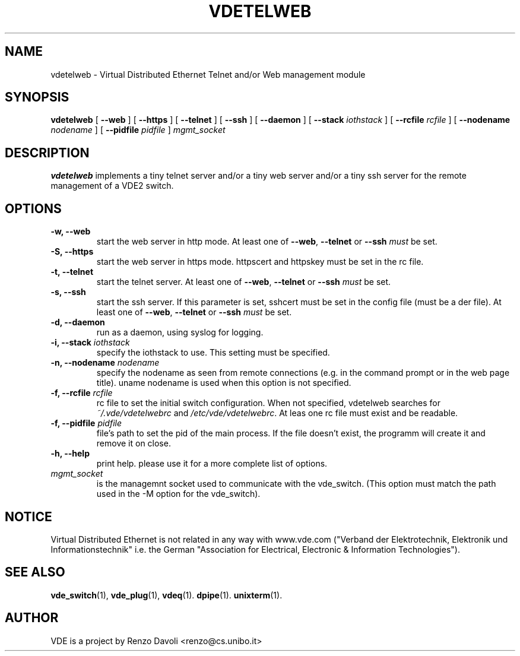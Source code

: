 .\" Copyright (c) 2004-2005 Renzo Davoli, 2008 Ludovico Gardenghi
.\"
.\" This is free documentation; you can redistribute it and/or
.\" modify it under the terms of the GNU General Public License as
.\" published by the Free Software Foundation; either version 2 of
.\" the License, or (at your option) any later version.
.\"
.\" The GNU General Public License's references to "object code"
.\" and "executables" are to be interpreted as the output of any
.\" document formatting or typesetting system, including
.\" intermediate and printed output.
.\"
.\" This manual is distributed in the hope that it will be useful,
.\" but WITHOUT ANY WARRANTY; without even the implied warranty of
.\" MERCHANTABILITY or FITNESS FOR A PARTICULAR PURPOSE.  See the
.\" GNU General Public License for more details.
.\"
.\" You should have received a copy of the GNU General Public
.\" License along with this manual; if not, write to the Free
.\" Software Foundation, Inc., 675 Mass Ave, Cambridge, MA 02139,
.\" USA.

.TH VDETELWEB 1 "June 16, 2008" "Virtual Distributed Ethernet"
.SH NAME
vdetelweb \- Virtual Distributed Ethernet Telnet and/or Web management module
.SH SYNOPSIS
.B vdetelweb
[ 
.BI \-\-web  
] 
[ 
.BI \-\-https  
] 
[ 
.BI \-\-telnet 
]  
[ 
.BI \-\-ssh 
] 
[
.BI \-\-daemon 
]
[ 
.BI \-\-stack
.I iothstack
]
[
.BI \-\-rcfile
.I rcfile
]
[ 
.BI \-\-nodename
.I nodename
] 
[
.BI \-\-pidfile
.I pidfile
]
.I mgmt_socket
.br
.SH DESCRIPTION
\fBvdetelweb\fP 
implements a tiny telnet server and/or a tiny web server and/or a tiny ssh server
for the remote management of a VDE2 switch.
.br
.SH OPTIONS
.TP

.B \-w, \-\-web
start the web server in http mode. At least one of \fB\-\-web\fP, \fB\-\-telnet\fP or \fB\-\-ssh\fP \fImust\fP be set.
.TP
.B \-S, \-\-https
start the web server in https mode. httpscert and httpskey must be set in the rc file.
.TP
.B \-t, \-\-telnet
start the telnet server. At least one of \fB\-\-web\fP, \fB\-\-telnet\fP or \fB\-\-ssh\fP \fImust\fP be set.
.TP
.B \-s, \-\-ssh
start the ssh server. If this parameter is set, sshcert must be set in the config file (must be a der file).
At least one of \fB\-\-web\fP, \fB\-\-telnet\fP or \fB\-\-ssh\fP \fImust\fP be set.
.TP
.B \-d, \-\-daemon
run as a daemon, using syslog for logging.
.TP
.B \-i, \-\-stack \fIiothstack\fP
specify the iothstack to use. This setting must be specified.
.TP
.B \-n, \-\-nodename \fInodename\fP
specify the nodename as seen from remote connections (e.g. in the command prompt or
in the web page title). uname nodename is used when this option is not specified.
.TP
.B \-f, \-\-rcfile \fIrcfile\fP
rc file to set the initial switch configuration.
When not specified, vdetelweb searches for \fI~/.vde/vdetelwebrc\fP and
\fI/etc/vde/vdetelwebrc\fP. At leas one rc file must exist and be readable.
.TP
.B \-f, \-\-pidfile \fIpidfile\fP
file's path to set the pid of the main process. If the file doesn't exist,
the programm will create it and remove it on close.
.TP
.B \-h, \-\-help
print help. please use it for a more complete list of options.
.TP
.B \fImgmt_socket\fP
is the managemnt socket used to communicate with the vde_switch.
(This option must match the path used in the -M option for the vde_switch).
.SH NOTICE
Virtual Distributed Ethernet is not related in any way with
www.vde.com ("Verband der Elektrotechnik, Elektronik und Informationstechnik"
i.e. the German "Association for Electrical, Electronic & Information
Technologies").

.SH SEE ALSO
.BR vde_switch (1),
.BR vde_plug (1),
.BR vdeq (1).
.BR dpipe (1).
.BR unixterm (1).
.br
.SH AUTHOR
VDE is a project by Renzo Davoli <renzo@cs.unibo.it>
